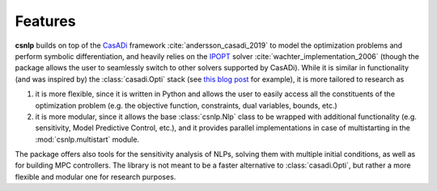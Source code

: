 Features
========

**csnlp** builds on top of the
`CasADi <https://web.casadi.org/>`_ framework :cite:`andersson_casadi_2019` to model
the optimization problems and perform symbolic differentiation, and heavily relies on
the `IPOPT <https://github.com/coin-or/Ipopt>`_ solver
:cite:`wachter_implementation_2006` (though the package allows the user to seamlessly
switch to other solvers supported by CasADi). While it is similar in functionality (and
was inspired by) the :class:`casadi.Opti` stack (see
`this blog post <https://web.casadi.org/blog/opti/>`_ for example), it is more tailored
to research as

1. it is more flexible, since it is written in Python and allows the user to easily
   access all the constituents of the optimization problem (e.g. the objective function,
   constraints, dual variables, bounds, etc.)

2. it is more modular, since it allows the base :class:`csnlp.Nlp` class to be wrapped
   with additional functionality (e.g. sensitivity, Model Predictive Control, etc.),
   and it provides parallel implementations in case of multistarting in the
   :mod:`csnlp.multistart` module.

The package offers also tools for the sensitivity analysis of NLPs, solving them with
multiple initial conditions, as well as for building MPC controllers. The library is not
meant to be a faster alternative to :class:`casadi.Opti`, but rather a more flexible and
modular one for research purposes.
